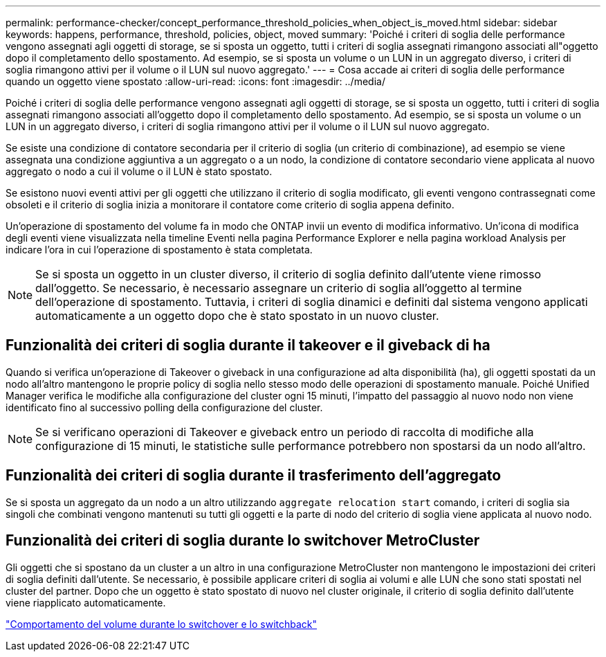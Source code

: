 ---
permalink: performance-checker/concept_performance_threshold_policies_when_object_is_moved.html 
sidebar: sidebar 
keywords: happens, performance, threshold, policies, object, moved 
summary: 'Poiché i criteri di soglia delle performance vengono assegnati agli oggetti di storage, se si sposta un oggetto, tutti i criteri di soglia assegnati rimangono associati all"oggetto dopo il completamento dello spostamento. Ad esempio, se si sposta un volume o un LUN in un aggregato diverso, i criteri di soglia rimangono attivi per il volume o il LUN sul nuovo aggregato.' 
---
= Cosa accade ai criteri di soglia delle performance quando un oggetto viene spostato
:allow-uri-read: 
:icons: font
:imagesdir: ../media/


[role="lead"]
Poiché i criteri di soglia delle performance vengono assegnati agli oggetti di storage, se si sposta un oggetto, tutti i criteri di soglia assegnati rimangono associati all'oggetto dopo il completamento dello spostamento. Ad esempio, se si sposta un volume o un LUN in un aggregato diverso, i criteri di soglia rimangono attivi per il volume o il LUN sul nuovo aggregato.

Se esiste una condizione di contatore secondaria per il criterio di soglia (un criterio di combinazione), ad esempio se viene assegnata una condizione aggiuntiva a un aggregato o a un nodo, la condizione di contatore secondario viene applicata al nuovo aggregato o nodo a cui il volume o il LUN è stato spostato.

Se esistono nuovi eventi attivi per gli oggetti che utilizzano il criterio di soglia modificato, gli eventi vengono contrassegnati come obsoleti e il criterio di soglia inizia a monitorare il contatore come criterio di soglia appena definito.

Un'operazione di spostamento del volume fa in modo che ONTAP invii un evento di modifica informativo. Un'icona di modifica degli eventi viene visualizzata nella timeline Eventi nella pagina Performance Explorer e nella pagina workload Analysis per indicare l'ora in cui l'operazione di spostamento è stata completata.

[NOTE]
====
Se si sposta un oggetto in un cluster diverso, il criterio di soglia definito dall'utente viene rimosso dall'oggetto. Se necessario, è necessario assegnare un criterio di soglia all'oggetto al termine dell'operazione di spostamento. Tuttavia, i criteri di soglia dinamici e definiti dal sistema vengono applicati automaticamente a un oggetto dopo che è stato spostato in un nuovo cluster.

====


== Funzionalità dei criteri di soglia durante il takeover e il giveback di ha

Quando si verifica un'operazione di Takeover o giveback in una configurazione ad alta disponibilità (ha), gli oggetti spostati da un nodo all'altro mantengono le proprie policy di soglia nello stesso modo delle operazioni di spostamento manuale. Poiché Unified Manager verifica le modifiche alla configurazione del cluster ogni 15 minuti, l'impatto del passaggio al nuovo nodo non viene identificato fino al successivo polling della configurazione del cluster.

[NOTE]
====
Se si verificano operazioni di Takeover e giveback entro un periodo di raccolta di modifiche alla configurazione di 15 minuti, le statistiche sulle performance potrebbero non spostarsi da un nodo all'altro.

====


== Funzionalità dei criteri di soglia durante il trasferimento dell'aggregato

Se si sposta un aggregato da un nodo a un altro utilizzando `aggregate relocation start` comando, i criteri di soglia sia singoli che combinati vengono mantenuti su tutti gli oggetti e la parte di nodo del criterio di soglia viene applicata al nuovo nodo.



== Funzionalità dei criteri di soglia durante lo switchover MetroCluster

Gli oggetti che si spostano da un cluster a un altro in una configurazione MetroCluster non mantengono le impostazioni dei criteri di soglia definiti dall'utente. Se necessario, è possibile applicare criteri di soglia ai volumi e alle LUN che sono stati spostati nel cluster del partner. Dopo che un oggetto è stato spostato di nuovo nel cluster originale, il criterio di soglia definito dall'utente viene riapplicato automaticamente.

link:../storage-mgmt/concept_volume_behavior_during_switchover_and_switchback.html["Comportamento del volume durante lo switchover e lo switchback"]
